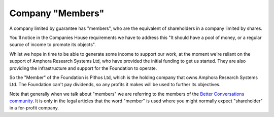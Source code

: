 -----------------
Company "Members"
-----------------  


A company limited by guarantee has "members", who are the equivalent of shareholders in a company limited by shares.

You'll notice in the Companies House requirements we have to address this
"It should have a pool of money, or a regular source of income to promote its objects".

Whilst we hope in time to be able to generate some income to support our work, at the moment
we're reliant on the support of Amphora Research Systems Ltd, who have provided the initial
funding to get us started. They are also providing the infrastructure and support for the
Foundation to operate.

So the "Member" of the Foundation is Pithos Ltd, which is the holding company that owns Amphora Research Systems Ltd.
The Foundation can't pay dividends, so any profits it makes will be used to further its objectives.

Note that generally when we talk about "members" we are referring to the members of the `Better Conversations community </about/community/index.html>`_.
It is only in the legal articles that the word "member" is used where you might normally expect "shareholder" in a for-profit company.

